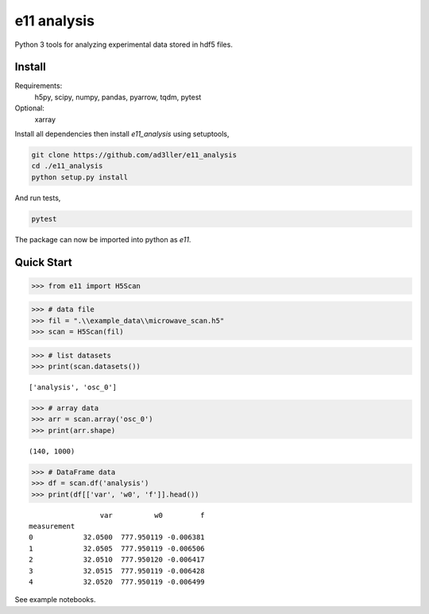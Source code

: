 e11 analysis
============

Python 3 tools for analyzing experimental data stored in hdf5 files.

Install
-------

Requirements:
    h5py, scipy, numpy, pandas, pyarrow, tqdm, pytest

Optional:
    xarray

Install all dependencies then install `e11_analysis` using setuptools,

.. code-block:: bash

   git clone https://github.com/ad3ller/e11_analysis
   cd ./e11_analysis
   python setup.py install

And run tests,

.. code-block:: bash

   pytest

The package can now be imported into python as `e11`.  


Quick Start
-----------

.. code:: ipython3

    >>> from e11 import H5Scan

.. code:: ipython3

    >>> # data file
    >>> fil = ".\\example_data\\microwave_scan.h5"
    >>> scan = H5Scan(fil)

.. code:: ipython3

    >>> # list datasets
    >>> print(scan.datasets())

.. parsed-literal::

    ['analysis', 'osc_0']

.. code:: ipython3

    >>> # array data
    >>> arr = scan.array('osc_0')
    >>> print(arr.shape)

.. parsed-literal::

    (140, 1000)
    
.. code:: ipython3

    >>> # DataFrame data
    >>> df = scan.df('analysis')
    >>> print(df[['var', 'w0', 'f']].head())

.. parsed-literal::

                     var          w0         f
    measurement                               
    0            32.0500  777.950119 -0.006381
    1            32.0505  777.950119 -0.006506
    2            32.0510  777.950120 -0.006417
    3            32.0515  777.950119 -0.006428
    4            32.0520  777.950119 -0.006499

See example notebooks.
